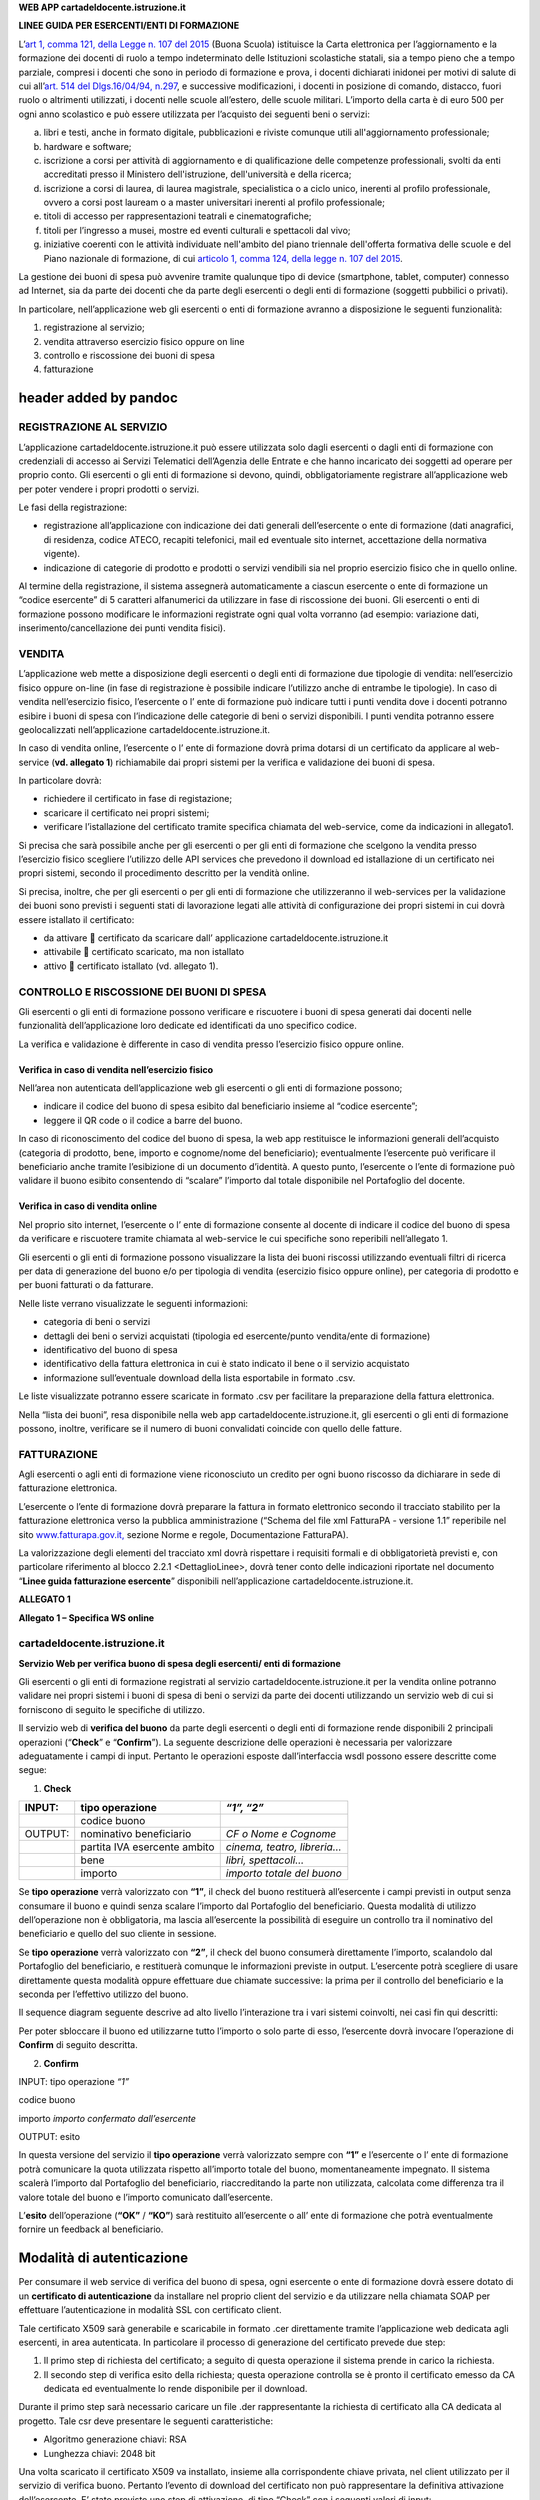 **WEB APP cartadeldocente.istruzione.it**

**LINEE GUIDA PER ESERCENTI/ENTI DI FORMAZIONE**

L’\ `art 1, comma 121, della Legge n. 107 del 2015 <http://www.normattiva.it/uri-res/N2Ls?urn:nir:stato:legge:2015;107~art1-com121>`__ (Buona Scuola) istituisce la Carta elettronica per l’aggiornamento e la formazione dei docenti di ruolo a tempo indeterminato delle Istituzioni scolastiche statali, sia a tempo pieno che a tempo parziale, compresi i docenti che sono in periodo di formazione e prova, i docenti dichiarati inidonei per motivi di salute di cui all’\ `art. 514 del Dlgs.16/04/94, n.297 <http://www.normattiva.it/uri-res/N2Ls?urn:nir:stato:decreto.legislativo:1994-04-16;297~art514>`__, e successive modificazioni, i docenti in posizione di comando, distacco, fuori ruolo o altrimenti utilizzati, i docenti nelle scuole all’estero, delle scuole militari. L’importo della carta è di euro 500 per ogni anno scolastico e può essere utilizzata per l’acquisto dei seguenti beni o servizi:

a. libri e testi, anche in formato digitale, pubblicazioni e riviste comunque utili all'aggiornamento professionale;

b. hardware e software;

c. iscrizione a corsi per attività di aggiornamento e di qualificazione delle competenze professionali, svolti da enti accreditati presso il Ministero dell'istruzione, dell'università e della ricerca;

d. iscrizione a corsi di laurea, di laurea magistrale, specialistica o a ciclo unico, inerenti al profilo professionale, ovvero a corsi post lauream o a master universitari inerenti al profilo professionale;

e. titoli di accesso per rappresentazioni teatrali e cinematografiche;

f. titoli per l’ingresso a musei, mostre ed eventi culturali e spettacoli dal vivo;

g. iniziative coerenti con le attività individuate nell'ambito del piano triennale dell'offerta formativa delle scuole e del Piano nazionale di formazione, di cui `articolo 1, comma 124, della legge n. 107 del 2015 <http://www.normattiva.it/uri-res/N2Ls?urn:nir:stato:legge:2015;107~art1-com124>`__.

La gestione dei buoni di spesa può avvenire tramite qualunque tipo di device (smartphone, tablet, computer) connesso ad Internet, sia da parte dei docenti che da parte degli esercenti o degli enti di formazione (soggetti pubbilici o privati).

In particolare, nell’applicazione web gli esercenti o enti di formazione avranno a disposizione le seguenti funzionalità:

1. registrazione al servizio;

2. vendita attraverso esercizio fisico oppure on line

3. controllo e riscossione dei buoni di spesa

4. fatturazione

header added by pandoc
======================

REGISTRAZIONE AL SERVIZIO
-------------------------

L’applicazione cartadeldocente.istruzione.it può essere utilizzata solo dagli esercenti o dagli enti di formazione con credenziali di accesso ai Servizi Telematici dell’Agenzia delle Entrate e che hanno incaricato dei soggetti ad operare per proprio conto. Gli esercenti o gli enti di formazione si devono, quindi, obbligatoriamente registrare all’applicazione web per poter vendere i propri prodotti o servizi.

Le fasi della registrazione:

-  registrazione all’applicazione con indicazione dei dati generali dell’esercente o ente di formazione (dati anagrafici, di residenza, codice ATECO, recapiti telefonici, mail ed eventuale sito internet, accettazione della normativa vigente).

-  indicazione di categorie di prodotto e prodotti o servizi vendibili sia nel proprio esercizio fisico che in quello online.

Al termine della registrazione, il sistema assegnerà automaticamente a ciascun esercente o ente di formazione un “codice esercente” di 5 caratteri alfanumerici da utilizzare in fase di riscossione dei buoni. Gli esercenti o enti di formazione possono modificare le informazioni registrate ogni qual volta vorranno (ad esempio: variazione dati, inserimento/cancellazione dei punti vendita fisici).

VENDITA
-------

L’applicazione web mette a disposizione degli esercenti o degli enti di formazione due tipologie di vendita: nell’esercizio fisico oppure on-line (in fase di registrazione è possibile indicare l’utilizzo anche di entrambe le tipologie). In caso di vendita nell’esercizio fisico, l’esercente o l’ ente di formazione può indicare tutti i punti vendita dove i docenti potranno esibire i buoni di spesa con l’indicazione delle categorie di beni o servizi disponibili. I punti vendita potranno essere geolocalizzati nell’applicazione cartadeldocente.istruzione.it.

In caso di vendita online, l’esercente o l’ ente di formazione dovrà prima dotarsi di un certificato da applicare al web-service (**vd. allegato 1**) richiamabile dai propri sistemi per la verifica e validazione dei buoni di spesa.

In particolare dovrà:

-  richiedere il certificato in fase di registazione;

-  scaricare il certificato nei propri sistemi;

-  verificare l’istallazione del certificato tramite specifica chiamata del web-service, come da indicazioni in allegato1.

Si precisa che sarà possibile anche per gli esercenti o per gli enti di formazione che scelgono la vendita presso l’esercizio fisico scegliere l’utilizzo delle API services che prevedono il download ed istallazione di un certificato nei propri sistemi, secondo il procedimento descritto per la vendità online.

Si precisa, inoltre, che per gli esercenti o per gli enti di formazione che utilizzeranno il web-services per la validazione dei buoni sono previsti i seguenti stati di lavorazione legati alle attività di configurazione dei propri sistemi in cui dovrà essere istallato il certificato:

-  da attivare  certificato da scaricare dall’ applicazione cartadeldocente.istruzione.it

-  attivabile  certificato scaricato, ma non istallato

-  attivo  certificato istallato (vd. allegato 1).

CONTROLLO E RISCOSSIONE DEI BUONI DI SPESA
------------------------------------------

Gli esercenti o gli enti di formazione possono verificare e riscuotere i buoni di spesa generati dai docenti nelle funzionalità dell’applicazione loro dedicate ed identificati da uno specifico codice.

La verifica e validazione è differente in caso di vendita presso l’esercizio fisico oppure online.

Verifica in caso di vendita nell’esercizio fisico
~~~~~~~~~~~~~~~~~~~~~~~~~~~~~~~~~~~~~~~~~~~~~~~~~

Nell’area non autenticata dell’applicazione web gli esercenti o gli enti di formazione possono;

-  indicare il codice del buono di spesa esibito dal beneficiario insieme al “codice esercente”;

-  leggere il QR code o il codice a barre del buono.

In caso di riconoscimento del codice del buono di spesa, la web app restituisce le informazioni generali dell’acquisto (categoria di prodotto, bene, importo e cognome/nome del beneficiario); eventualmente l’esercente può verificare il beneficiario anche tramite l’esibizione di un documento d’identità. A questo punto, l’esercente o l’ente di formazione può validare il buono esibito consentendo di “scalare” l’importo dal totale disponibile nel Portafoglio del docente.

Verifica in caso di vendita online
~~~~~~~~~~~~~~~~~~~~~~~~~~~~~~~~~~

Nel proprio sito internet, l’esercente o l’ ente di formazione consente al docente di indicare il codice del buono di spesa da verificare e riscuotere tramite chiamata al web-service le cui specifiche sono reperibili nell’allegato 1.

Gli esercenti o gli enti di formazione possono visualizzare la lista dei buoni riscossi utilizzando eventuali filtri di ricerca per data di generazione del buono e/o per tipologia di vendita (esercizio fisico oppure online), per categoria di prodotto e per buoni fatturati o da fatturare.

Nelle liste verrano visualizzate le seguenti informazioni:

-  categoria di beni o servizi

-  dettagli dei beni o servizi acquistati (tipologia ed esercente/punto vendita/ente di formazione)

-  identificativo del buono di spesa

-  identificativo della fattura elettronica in cui è stato indicato il bene o il servizio acquistato

-  informazione sull’eventuale download della lista esportabile in formato .csv.

Le liste visualizzate potranno essere scaricate in formato .csv per facilitare la preparazione della fattura elettronica.

Nella “lista dei buoni”, resa disponibile nella web app cartadeldocente.istruzione.it, gli esercenti o gli enti di formazione possono, inoltre, verificare se il numero di buoni convalidati coincide con quello delle fatture.

FATTURAZIONE
------------

Agli esercenti o agli enti di formazione viene riconosciuto un credito per ogni buono riscosso da dichiarare in sede di fatturazione elettronica.

L’esercente o l’ente di formazione dovrà preparare la fattura in formato elettronico secondo il tracciato stabilito per la fatturazione elettronica verso la pubblica amministrazione (“Schema del file xml FatturaPA - versione 1.1” reperibile nel sito `www.fatturapa.gov.it, <http://www.fatturapa.gov.it/>`__ sezione Norme e regole, Documentazione FatturaPA).

La valorizzazione degli elementi del tracciato xml dovrà rispettare i requisiti formali e di obbligatorietà previsti e, con particolare riferimento al blocco 2.2.1 <DettaglioLinee>, dovrà tener conto delle indicazioni riportate nel documento “\ **Linee guida fatturazione esercente**\ ” disponibili nell’applicazione cartadeldocente.istruzione.it.

**ALLEGATO 1**

**Allegato 1 – Specifica WS online**

cartadeldocente.istruzione.it
-----------------------------

**Servizio Web per verifica buono di spesa degli esercenti/ enti di formazione**

Gli esercenti o gli enti di formazione registrati al servizio cartadeldocente.istruzione.it per la vendita online potranno validare nei propri sistemi i buoni di spesa di beni o servizi da parte dei docenti utilizzando un servizio web di cui si forniscono di seguito le specifiche di utilizzo.

Il servizio web di **verifica del buono** da parte degli esercenti o degli enti di formazione rende disponibili 2 principali operazioni (“**Check**\ ” e “\ **Confirm**\ ”). La seguente descrizione delle operazioni è necessaria per valorizzare adeguatamente i campi di input. Pertanto le operazioni esposte dall’interfaccia wsdl possono essere descritte come segue:

1. **Check**

+---------+------------------------------+-----------------------------+
| INPUT:  | tipo operazione              | *“1”, “2”*                  |
+=========+==============================+=============================+
|         | codice buono                 |                             |
+---------+------------------------------+-----------------------------+
| OUTPUT: | nominativo beneficiario      | *CF o Nome e Cognome*       |
+---------+------------------------------+-----------------------------+
|         | partita IVA esercente ambito | *cinema, teatro, libreria…* |
+---------+------------------------------+-----------------------------+
|         | bene                         | *libri, spettacoli…*        |
+---------+------------------------------+-----------------------------+
|         | importo                      | *importo totale del buono*  |
+---------+------------------------------+-----------------------------+

Se **tipo operazione** verrà valorizzato con **“1”**, il check del buono restituerà all’esercente i campi previsti in output senza consumare il buono e quindi senza scalare l’importo dal Portafoglio del beneficiario. Questa modalità di utilizzo dell’operazione non è obbligatoria, ma lascia all’esercente la possibilità di eseguire un controllo tra il nominativo del beneficiario e quello del suo cliente in sessione.

Se **tipo operazione** verrà valorizzato con **“2”**, il check del buono consumerà direttamente l’importo, scalandolo dal Portafoglio del beneficiario, e restituerà comunque le informazioni previste in output. L’esercente potrà scegliere di usare direttamente questa modalità oppure effettuare due chiamate successive: la prima per il controllo del beneficiario e la seconda per l’effettivo utilizzo del buono.

Il sequence diagram seguente descrive ad alto livello l’interazione tra i vari sistemi coinvolti, nei casi fin qui descritti:

|image0|

Per poter sbloccare il buono ed utilizzarne tutto l’importo o solo parte di esso, l’esercente dovrà invocare l’operazione di **Confirm** di seguito descritta.

2. **Confirm**

INPUT: tipo operazione *“1”*

codice buono

importo *importo confermato dall’esercente*

OUTPUT: esito

In questa versione del servizio il **tipo operazione** verrà valorizzato sempre con **“1”** e l’esercente o l’ ente di formazione potrà comunicare la quota utilizzata rispetto all’importo totale del buono, momentaneamente impegnato. Il sistema scalerà l’importo dal Portafoglio del beneficiario, riaccreditando la parte non utilizzata, calcolata come differenza tra il valore totale del buono e l’importo comunicato dall’esercente.

L’\ **esito** dell’operazione (**“OK”** / **“KO”**) sarà restituito all’esercente o all’ ente di formazione che potrà eventualmente fornire un feedback al beneficiario.

Modalità di autenticazione
==========================

Per consumare il web service di verifica del buono di spesa, ogni esercente o ente di formazione dovrà essere dotato di un **certificato di autenticazione** da installare nel proprio client del servizio e da utilizzare nella chiamata SOAP per effettuare l’autenticazione in modalità SSL con certificato client.

Tale certificato X509 sarà generabile e scaricabile in formato .cer direttamente tramite l’applicazione web dedicata agli esercenti, in area autenticata. In particolare il processo di generazione del certificato prevede due step:

1. Il primo step di richiesta del certificato; a seguito di questa operazione il sistema prende in carico la richiesta.

2. Il secondo step di verifica esito della richiesta; questa operazione controlla se è pronto il certificato emesso da CA dedicata ed eventualmente lo rende disponibile per il download.

Durante il primo step sarà necessario caricare un file .der rappresentante la richiesta di certificato alla CA dedicata al progetto. Tale csr deve presentare le seguenti caratteristiche:

-  Algoritmo generazione chiavi: RSA

-  Lunghezza chiavi: 2048 bit

Una volta scaricato il certificato X509 va installato, insieme alla corrispondente chiave privata, nel client utilizzato per il servizio di verifica buono. Pertanto l’evento di download del certificato non può rappresentare la definitiva attivazione dell’esercente. E’ stato previsto uno step di attivazione, di tipo “Check” con i seguenti valori di input:

-  tipo operazione = 1

-  codice buono = 11aa22bb

Questa operazione equivale ad una transazione di attivazione, il cui unico effetto è quello di portare l’esercente nello stato attivo. Da questo momento in poi i beneficiari potranno generare buoni reali per tale esercente.

Endpoint del servizio

Il servizio risponde ai seguenti endpoint ` <https://wstest./>`__\ https://wstest.”cartadeldocente”.italia.it/VerificaVoucherWEB/VerificaVoucher (ambiente di prova) ` <https://ws./>`__\ https://ws.”cartadeldocente”.italia.it/VerificaVoucherWEB/VerificaVoucher (ambiente reale)

Codici di errore
================

La seguente tabella rappresenta i possibili errori gestiti dal sistema:

+-----------------+---------------------------------------------------------------------------------------------------------------------+
| **Codice/Code** | **Descrizione/Description**                                                                                         |
+=================+=====================================================================================================================+
| 01              | Errore nel formato dei parametri in input, verificarli e riprovare                                                  |
+-----------------+---------------------------------------------------------------------------------------------------------------------+
|                 | Error in the input parameters, check and try again                                                                  |
+-----------------+---------------------------------------------------------------------------------------------------------------------+
| 02              | Il buono richiesto non è disponibile sul sistema o è già stato riscosso o annullato                                 |
+-----------------+---------------------------------------------------------------------------------------------------------------------+
|                 | The requested buono is not available on the system. It could be already collected or canceled                       |
+-----------------+---------------------------------------------------------------------------------------------------------------------+
| 03              | Impossibile attivare l'esercente. Verificare che i dati siano corretti e che l'esercente non sia già stato attivato |
+-----------------+---------------------------------------------------------------------------------------------------------------------+
|                 | Impossible to activate the user. Please verify input parameters and that the user has not been already activated.   |
+-----------------+---------------------------------------------------------------------------------------------------------------------+
| 04              | L'importo richiesto è superiore all'importo del buono selezionato                                                   |
+-----------------+---------------------------------------------------------------------------------------------------------------------+
|                 | The amount claimed is greater than the amount of the selected buono                                                 |
+-----------------+---------------------------------------------------------------------------------------------------------------------+
| 05              | Non si può verificare o consumare il buono poichè l'esercente risulta non attivo                                    |
+-----------------+---------------------------------------------------------------------------------------------------------------------+
|                 | User inactive, buono impossible to verify.                                                                          |
+-----------------+---------------------------------------------------------------------------------------------------------------------+
| 06              | Ambito e bene del buono non coincidono con ambiti e beni trattati dall’esercente                                    |
+-----------------+---------------------------------------------------------------------------------------------------------------------+
|                 | Category and type of this buono are not aligned with category and type managed by the user.                         |
+-----------------+---------------------------------------------------------------------------------------------------------------------+

Esempi di request/response
==========================

Di seguito si riportano due esempi di request e relativa response, sia per l’operation “Check” che per l’operation “Confirm”.

|image1|\ “Check”

Check request:

<soapenv:Envelope xmlns:soapenv="http://schemas.xmlsoap.org/soap/envelope/" xmlns:ver="http://bonus.miur.it/VerificaVoucher/">

<soapenv:Header/>

<soapenv:Body>

<ver:CheckRequestObj>

<checkReq>

<tipoOperazione>1</tipoOperazione>

<codiceVoucher>FRyVVKwx</codiceVoucher>

</checkReq>

</ver:CheckRequestObj>

</soapenv:Body>

</soapenv:Envelope> Check response:

<soapenv:Envelope xmlns:soapenv="http://schemas.xmlsoap.org/soap/envelope/">

<soapenv:Body>

<a:CheckResponseObj xmlns:a="http://bonus.miur.it/VerificaVoucher/">

<checkResp>

<nominativoBeneficiario>AAABBB10X10X111D</nominativoBeneficiario>

<partitaIvaEsercente>01043931003</partitaIvaEsercente>

<ambito>Teatro</ambito>

<bene>Biglietti</bene>

<importo>40.5</importo>

</checkResp>

</a:CheckResponseObj>

</soapenv:Body>

|image2|\ </soapenv:Envelope> “Confirm”

Confirm request:

<soapenv:Envelope xmlns:soapenv="http://schemas.xmlsoap.org/soap/envelope/" xmlns:ver="http://bonus.miur.it/VerificaVoucher/">

<soapenv:Header/>

<soapenv:Body>

<ver:ConfirmRequestObj>

<checkReq>

<tipoOperazione>1</tipoOperazione>

<codiceVoucher>2a75f266</codiceVoucher>

<importo>30.20</importo>

</checkReq>

</ver:ConfirmRequestObj>

</soapenv:Body>

</soapenv:Envelope> Confirm response:

<soapenv:Envelope xmlns:soapenv="http://schemas.xmlsoap.org/soap/envelope/">

<soapenv:Body>

<a:ConfirmResponseObj xmlns:a="http://bonus.miur.it/VerificaVoucher/">

<checkResp>

<esito>OK</esito>

</checkResp>

</a:ConfirmResponseObj>

</soapenv:Body>

</soapenv:Envelope>

WSDL VerificaVoucher.wsdl
=========================

targetnamespace: http://bonus.miur.it/VerificaVoucher/

services bindings porttypes messages types

`VerificaVouc <#_bookmark0>`__\ `her <#_bookmark0>`__

`VerificaVoucherS <#_bookmark1>`__\ `OAP <#_bookmark1>`__

`VerificaVouc <#_bookmark2>`__\ `her <#_bookmark2>`__

`CheckRequest <#_bookmark3>`__\ `Check <#_bookmark11>`__

`CheckRespons <#_bookmark4>`__\ `e <#_bookmark4>`__\ `ConfirmReque <#_bookmark5>`__\ `st <#_bookmark5>`__\ `ConfirmRespo <#_bookmark6>`__\ `nse <#_bookmark6>`__

`CheckRequestObj <#_bookmark7>`__

`CheckResponse <#_bookmark12>`__

`CheckResponseO <#_bookmark8>`__\ `bj <#_bookmark8>`__

`Confirm <#_bookmark13>`__\ `ConfirmRequestO <#_bookmark9>`__\ `bj <#_bookmark9>`__\ `ConfirmResponse <#_bookmark14>`__\ `ConfirmResponse <#_bookmark10>`__\ `Obj <#_bookmark10>`__

attributeFormDefault: elementFormDefault:

targetNamespace: http://bonus.miur.it/VerificaVoucher/

Elements Complex types

**CheckRequestObj Check CheckResponseObj CheckResponse ConfirmRequestObj Confirm ConfirmResponseObj ConfirmResponse**

service **VerificaVoucher**

+--------+----------------------------------------------------------------------------------------------------+
| diagra | |image3|                                                                                           |
|        |                                                                                                    |
| m      |                                                                                                    |
+========+====================================================================================================+
| ports  | **VerificaVoucherSOAP**                                                                            |
|        |                                                                                                    |
|        | binding **tns:VerificaVoucherSOAP**                                                                |
|        |                                                                                                    |
|        | extensibil <soap:address                                                                           |
|        |                                                                                                    |
|        | ity location="\ https://ws.cartadeldocente.istruzione.it/VerificaVoucherDocWEB/V erificaVoucher"/> |
+--------+----------------------------------------------------------------------------------------------------+

binding **VerificaVoucherSOAP**

+---------------+---------------------------------------------------------------------------------------+
| diagram       | |image4|                                                                              |
+===============+=======================================================================================+
| type          | **tns:VerificaVoucher**                                                               |
+---------------+---------------------------------------------------------------------------------------+
| extensibility | <soap:binding style="document" transport="\ http://schemas.xmlsoap.org/soap/http%22/> |
+---------------+---------------------------------------------------------------------------------------+
| operations    | **Check**                                                                             |
|               |                                                                                       |
|               | extensibility <soap:operation                                                         |
|               |                                                                                       |
|               | soapAction="\ http://bonus.miur.it/VerificaVoucher/Check%22/>                         |
|               |                                                                                       |
|               | input <soap:body use="literal"/>                                                      |
|               |                                                                                       |
|               | output <soap:body use="literal"/>                                                     |
|               |                                                                                       |
|               | **Confirm**                                                                           |
|               |                                                                                       |
|               | extensibility <soap:operation                                                         |
|               |                                                                                       |
|               | soapAction="\ http://bonus.miur.it/VerificaVoucher/Confirm%22/>                       |
|               |                                                                                       |
|               | input <soap:body use="literal"/>                                                      |
|               |                                                                                       |
|               | output <soap:body use="literal"/>                                                     |
+---------------+---------------------------------------------------------------------------------------+
| used by       | Port **VerificaVoucherSOAP** in Service **VerificaVoucher**                           |
+---------------+---------------------------------------------------------------------------------------+
| source        | <wsdl:binding name="VerificaVoucherSOAP" type="tns:VerificaVoucher">                  |
|               |                                                                                       |
|               | <soap:binding style="document" transport="\ http://schemas.xmlsoap.org/soap/http%22/> |
|               |                                                                                       |
|               | <wsdl:operation name="Check">                                                         |
+---------------+---------------------------------------------------------------------------------------+

+--+---------------------------------------------------------------------------------+
|  | <soap:operation soapAction="\ http://bonus.miur.it/VerificaVoucher/Check%22/>   |
|  |                                                                                 |
|  | <wsdl:input>                                                                    |
|  |                                                                                 |
|  | <soap:body use="literal"/>                                                      |
|  |                                                                                 |
|  | </wsdl:input>                                                                   |
|  |                                                                                 |
|  | <wsdl:output>                                                                   |
|  |                                                                                 |
|  | <soap:body use="literal"/>                                                      |
|  |                                                                                 |
|  | </wsdl:output>                                                                  |
|  |                                                                                 |
|  | </wsdl:operation>                                                               |
|  |                                                                                 |
|  | <wsdl:operation name="Confirm">                                                 |
|  |                                                                                 |
|  | <soap:operation soapAction="\ http://bonus.miur.it/VerificaVoucher/Confirm%22/> |
|  |                                                                                 |
|  | <wsdl:input>                                                                    |
|  |                                                                                 |
|  | <soap:body use="literal"/>                                                      |
|  |                                                                                 |
|  | </wsdl:input>                                                                   |
|  |                                                                                 |
|  | <wsdl:output>                                                                   |
|  |                                                                                 |
|  | <soap:body use="literal"/>                                                      |
|  |                                                                                 |
|  | </wsdl:output>                                                                  |
|  |                                                                                 |
|  | </wsdl:operation>                                                               |
|  |                                                                                 |
|  | </wsdl:binding>                                                                 |
+--+---------------------------------------------------------------------------------+

porttype **VerificaVoucher**

+------------+------------------------------------------+
| diagram    | |image5|                                 |
+============+==========================================+
| operations | **Check**                                |
|            |                                          |
|            | input **tns:CheckRequest**               |
|            |                                          |
|            | output **tns:CheckResponse**             |
|            |                                          |
|            | **Confirm**                              |
|            |                                          |
|            | input **tns:ConfirmRequest**             |
|            |                                          |
|            | output **tns:ConfirmResponse**           |
+------------+------------------------------------------+
| used by    | binding **VerificaVoucherSOAP**          |
+------------+------------------------------------------+
| source     | <wsdl:portType name="VerificaVoucher">   |
|            |                                          |
|            | <wsdl:operation name="Check">            |
|            |                                          |
|            | <wsdl:input message="tns:CheckRequest"/> |
+------------+------------------------------------------+

+--+----------------------------------------------+
|  | <wsdl:output message="tns:CheckResponse"/>   |
|  |                                              |
|  | </wsdl:operation>                            |
|  |                                              |
|  | <wsdl:operation name="Confirm">              |
|  |                                              |
|  | <wsdl:input message="tns:ConfirmRequest"/>   |
|  |                                              |
|  | <wsdl:output message="tns:ConfirmResponse"/> |
|  |                                              |
|  | </wsdl:operation>                            |
|  |                                              |
|  | </wsdl:portType>                             |
+--+----------------------------------------------+

message **CheckRequest**

+---------+--------------------------------------------------------------+
| parts   | **parameters**                                               |
|         |                                                              |
|         | element **tns:CheckRequestObj**                              |
+=========+==============================================================+
| used by | Operation **Check** in PortType **VerificaVoucher**          |
+---------+--------------------------------------------------------------+
| source  | <wsdl:message name="CheckRequest">                           |
|         |                                                              |
|         | <wsdl:part name="parameters" element="tns:CheckRequestObj"/> |
|         |                                                              |
|         | </wsdl:message>                                              |
+---------+--------------------------------------------------------------+

message **CheckResponse**

+---------+---------------------------------------------------------------+
| parts   | **parameters**                                                |
|         |                                                               |
|         | element **tns:CheckResponseObj**                              |
+=========+===============================================================+
| used by | Operation **Check** in PortType **VerificaVoucher**           |
+---------+---------------------------------------------------------------+
| source  | <wsdl:message name="CheckResponse">                           |
|         |                                                               |
|         | <wsdl:part name="parameters" element="tns:CheckResponseObj"/> |
|         |                                                               |
|         | </wsdl:message>                                               |
+---------+---------------------------------------------------------------+

message **ConfirmRequest**

+---------+----------------------------------------------------------------+
| parts   | **parameters**                                                 |
|         |                                                                |
|         | element **tns:ConfirmRequestObj**                              |
+=========+================================================================+
| used by | Operation **Confirm** in PortType **VerificaVoucher**          |
+---------+----------------------------------------------------------------+
| source  | <wsdl:message name="ConfirmRequest">                           |
|         |                                                                |
|         | <wsdl:part name="parameters" element="tns:ConfirmRequestObj"/> |
|         |                                                                |
|         | </wsdl:message>                                                |
+---------+----------------------------------------------------------------+

message **ConfirmResponse**

+---------+-------------------------------------------------------+
| parts   | **parameters**                                        |
|         |                                                       |
|         | element **tns:ConfirmResponseObj**                    |
+=========+=======================================================+
| used by | Operation **Confirm** in PortType **VerificaVoucher** |
+---------+-------------------------------------------------------+
| source  | <wsdl:message name="ConfirmResponse">                 |
+---------+-------------------------------------------------------+

+--+-----------------------------------------------------------------+
|  | <wsdl:part name="parameters" element="tns:ConfirmResponseObj"/> |
|  |                                                                 |
|  | </wsdl:message>                                                 |
+--+-----------------------------------------------------------------+

element **CheckRequestObj**

+------------+-------------------------------------------------+
| diagram    | |image6|                                        |
+============+=================================================+
| namespace  | http://bonus.miur.it/VerificaVoucher/           |
+------------+-------------------------------------------------+
| properties | content complex                                 |
+------------+-------------------------------------------------+
| children   | **checkReq**                                    |
+------------+-------------------------------------------------+
| source     | <xsd:element name="CheckRequestObj">            |
|            |                                                 |
|            | <xsd:complexType>                               |
|            |                                                 |
|            | <xsd:sequence>                                  |
|            |                                                 |
|            | <xsd:element name="checkReq" type="tns:Check"/> |
|            |                                                 |
|            | </xsd:sequence>                                 |
|            |                                                 |
|            | </xsd:complexType>                              |
|            |                                                 |
|            | </xsd:element>                                  |
+------------+-------------------------------------------------+

element **CheckRequestObj/checkReq**

+------------+------------------------------------------------------+
| diagram    | |image7|                                             |
+============+======================================================+
| type       | **tns:Check**                                        |
+------------+------------------------------------------------------+
| properties | content complex                                      |
+------------+------------------------------------------------------+
| children   | **tipoOperazione codiceVoucher partitaIvaEsercente** |
+------------+------------------------------------------------------+
| source     | <xsd:element name="checkReq" type="tns:Check"/>      |
+------------+------------------------------------------------------+

element **CheckResponseObj**

+-----------+---------------------------------------+
| diagram   | |image8|                              |
+===========+=======================================+
| namespace | http://bonus.miur.it/VerificaVoucher/ |
+-----------+---------------------------------------+

+------------+----------------------------------------------------------+
| properties | content complex                                          |
+============+==========================================================+
| children   | **checkResp**                                            |
+------------+----------------------------------------------------------+
| source     | <xsd:element name="CheckResponseObj">                    |
|            |                                                          |
|            | <xsd:complexType>                                        |
|            |                                                          |
|            | <xsd:sequence>                                           |
|            |                                                          |
|            | <xsd:element name="checkResp" type="tns:CheckResponse"/> |
|            |                                                          |
|            | </xsd:sequence>                                          |
|            |                                                          |
|            | </xsd:complexType>                                       |
|            |                                                          |
|            | </xsd:element>                                           |
+------------+----------------------------------------------------------+

element **CheckResponseObj/checkResp**

+------------+--------------------------------------------------------------------+
| diagram    | |image9|                                                           |
+============+====================================================================+
| type       | **tns:CheckResponse**                                              |
+------------+--------------------------------------------------------------------+
| properties | content complex                                                    |
+------------+--------------------------------------------------------------------+
| children   | **nominativoBeneficiario partitaIvaEsercente ambito bene importo** |
+------------+--------------------------------------------------------------------+
| source     | <xsd:element name="checkResp" type="tns:CheckResponse"/>           |
+------------+--------------------------------------------------------------------+

element **ConfirmRequestObj**

+------------+---------------------------------------------------+
| diagram    | |image10|                                         |
+============+===================================================+
| namespace  | http://bonus.miur.it/VerificaVoucher/             |
+------------+---------------------------------------------------+
| properties | content complex                                   |
+------------+---------------------------------------------------+
| children   | **checkReq**                                      |
+------------+---------------------------------------------------+
| source     | <xsd:element name="ConfirmRequestObj">            |
|            |                                                   |
|            | <xsd:complexType>                                 |
|            |                                                   |
|            | <xsd:sequence>                                    |
|            |                                                   |
|            | <xsd:element name="checkReq" type="tns:Confirm"/> |
+------------+---------------------------------------------------+

+--+--------------------+
|  | </xsd:sequence>    |
|  |                    |
|  | </xsd:complexType> |
|  |                    |
|  | </xsd:element>     |
+--+--------------------+

element **ConfirmRequestObj/checkReq**

+------------+---------------------------------------------------+
| diagram    | |image11|                                         |
+============+===================================================+
| type       | **tns:Confirm**                                   |
+------------+---------------------------------------------------+
| properties | content complex                                   |
+------------+---------------------------------------------------+
| children   | **tipoOperazione codiceVoucher importo**          |
+------------+---------------------------------------------------+
| source     | <xsd:element name="checkReq" type="tns:Confirm"/> |
+------------+---------------------------------------------------+

element **ConfirmResponseObj**

+------------+------------------------------------------------------------+
| diagram    | |image12|                                                  |
+============+============================================================+
| namespace  | http://bonus.miur.it/VerificaVoucher/                      |
+------------+------------------------------------------------------------+
| properties | content complex                                            |
+------------+------------------------------------------------------------+
| children   | **checkResp**                                              |
+------------+------------------------------------------------------------+
| source     | <xsd:element name="ConfirmResponseObj">                    |
|            |                                                            |
|            | <xsd:complexType>                                          |
|            |                                                            |
|            | <xsd:sequence>                                             |
|            |                                                            |
|            | <xsd:element name="checkResp" type="tns:ConfirmResponse"/> |
|            |                                                            |
|            | </xsd:sequence>                                            |
|            |                                                            |
|            | </xsd:complexType>                                         |
|            |                                                            |
|            | </xsd:element>                                             |
+------------+------------------------------------------------------------+

element **ConfirmResponseObj/checkResp**

+------------+------------------------------------------------------------+
| diagram    | |image13|                                                  |
+============+============================================================+
| type       | **tns:ConfirmResponse**                                    |
+------------+------------------------------------------------------------+
| properties | content complex                                            |
+------------+------------------------------------------------------------+
| children   | **esito**                                                  |
+------------+------------------------------------------------------------+
| source     | <xsd:element name="checkResp" type="tns:ConfirmResponse"/> |
+------------+------------------------------------------------------------+

complexType **Check**

+-----------+-----------------------------------------------------------------------------------------+
| diagram   | |image14|                                                                               |
+===========+=========================================================================================+
| namespace | http://bonus.miur.it/VerificaVoucher/                                                   |
+-----------+-----------------------------------------------------------------------------------------+
| children  | **tipoOperazione codiceVoucher partitaIvaEsercente**                                    |
+-----------+-----------------------------------------------------------------------------------------+
| used by   | element **CheckRequestObj/checkReq**                                                    |
+-----------+-----------------------------------------------------------------------------------------+
| source    | <xsd:complexType name="Check">                                                          |
|           |                                                                                         |
|           | <xsd:sequence>                                                                          |
|           |                                                                                         |
|           | <xsd:element name="tipoOperazione" type="xsd:string" minOccurs="1" maxOccurs="1"/>      |
|           |                                                                                         |
|           | <xsd:element name="codiceVoucher" type="xsd:string" minOccurs="1" maxOccurs="1"/>       |
|           |                                                                                         |
|           | <xsd:element name="partitaIvaEsercente" type="xsd:string" minOccurs="0" maxOccurs="1"/> |
|           |                                                                                         |
|           | </xsd:sequence>                                                                         |
|           |                                                                                         |
|           | </xsd:complexType>                                                                      |
+-----------+-----------------------------------------------------------------------------------------+

element **Check/tipoOperazione**

+------------+--------------------------------------------------------------------+
| diagram    | |image15|                                                          |
+============+====================================================================+
| type       | **xsd:string**                                                     |
+------------+--------------------------------------------------------------------+
| properties | content simple                                                     |
+------------+--------------------------------------------------------------------+
| source     | <xsd:element name="tipoOperazione" type="xsd:string" minOccurs="1" |
+------------+--------------------------------------------------------------------+

+--+-----------------+
|  | maxOccurs="1"/> |
+--+-----------------+

element **Check/codiceVoucher**

+------------+-----------------------------------------------------------------------------------+
| diagram    | |image16|                                                                         |
+============+===================================================================================+
| type       | **xsd:string**                                                                    |
+------------+-----------------------------------------------------------------------------------+
| properties | content simple                                                                    |
+------------+-----------------------------------------------------------------------------------+
| source     | <xsd:element name="codiceVoucher" type="xsd:string" minOccurs="1" maxOccurs="1"/> |
+------------+-----------------------------------------------------------------------------------+

element **Check/partitaIvaEsercente**

+------------+-----------------------------------------------------------------------------------------+
| diagram    | |image17|                                                                               |
+============+=========================================================================================+
| type       | **xsd:string**                                                                          |
+------------+-----------------------------------------------------------------------------------------+
| properties | minOcc 0                                                                                |
|            |                                                                                         |
|            | maxOcc 1 content simple                                                                 |
+------------+-----------------------------------------------------------------------------------------+
| source     | <xsd:element name="partitaIvaEsercente" type="xsd:string" minOccurs="0" maxOccurs="1"/> |
+------------+-----------------------------------------------------------------------------------------+

complexType **CheckResponse**

+-----------+----------------------------------------------------------------------------+
| diagram   | |image18|                                                                  |
+===========+============================================================================+
| namespace | http://bonus.miur.it/VerificaVoucher/                                      |
+-----------+----------------------------------------------------------------------------+
| children  | **nominativoBeneficiario partitaIvaEsercente ambito bene importo**         |
+-----------+----------------------------------------------------------------------------+
| used by   | element **CheckResponseObj/checkResp**                                     |
+-----------+----------------------------------------------------------------------------+
| source    | <xsd:complexType name="CheckResponse">                                     |
|           |                                                                            |
|           | <xsd:sequence>                                                             |
|           |                                                                            |
|           | <xsd:element name="nominativoBeneficiario" type="xsd:string" minOccurs="1" |
+-----------+----------------------------------------------------------------------------+

+--+-----------------------------------------------------------------------------------------+
|  | maxOccurs="1"/>                                                                         |
|  |                                                                                         |
|  | <xsd:element name="partitaIvaEsercente" type="xsd:string" minOccurs="1" maxOccurs="1"/> |
|  |                                                                                         |
|  | <xsd:element name="ambito" type="xsd:string" minOccurs="1" maxOccurs="1"/>              |
|  |                                                                                         |
|  | <xsd:element name="bene" type="xsd:string" minOccurs="1" maxOccurs="1"/>                |
|  |                                                                                         |
|  | <xsd:element name="importo" type="xsd:double" minOccurs="1" maxOccurs="1"/>             |
|  |                                                                                         |
|  | </xsd:sequence>                                                                         |
|  |                                                                                         |
|  | </xsd:complexType>                                                                      |
+--+-----------------------------------------------------------------------------------------+

element **CheckResponse/nominativoBeneficiario**

+------------+--------------------------------------------------------------------------------------------+
| diagram    | |image19|                                                                                  |
+============+============================================================================================+
| type       | **xsd:string**                                                                             |
+------------+--------------------------------------------------------------------------------------------+
| properties | content simple                                                                             |
+------------+--------------------------------------------------------------------------------------------+
| source     | <xsd:element name="nominativoBeneficiario" type="xsd:string" minOccurs="1" maxOccurs="1"/> |
+------------+--------------------------------------------------------------------------------------------+

element **CheckResponse/partitaIvaEsercente**

+------------+-----------------------------------------------------------------------------------------+
| diagram    | |image20|                                                                               |
+============+=========================================================================================+
| type       | **xsd:string**                                                                          |
+------------+-----------------------------------------------------------------------------------------+
| properties | content simple                                                                          |
+------------+-----------------------------------------------------------------------------------------+
| source     | <xsd:element name="partitaIvaEsercente" type="xsd:string" minOccurs="1" maxOccurs="1"/> |
+------------+-----------------------------------------------------------------------------------------+

element **CheckResponse/ambito**

+------------+----------------------------------------------------------------------------+
| diagram    | |image21|                                                                  |
+============+============================================================================+
| type       | **xsd:string**                                                             |
+------------+----------------------------------------------------------------------------+
| properties | content simple                                                             |
+------------+----------------------------------------------------------------------------+
| source     | <xsd:element name="ambito" type="xsd:string" minOccurs="1" maxOccurs="1"/> |
+------------+----------------------------------------------------------------------------+

element **CheckResponse/bene**

+------------+--------------------------------------------------------------------------+
| diagram    | |image22|                                                                |
+============+==========================================================================+
| type       | **xsd:string**                                                           |
+------------+--------------------------------------------------------------------------+
| properties | content simple                                                           |
+------------+--------------------------------------------------------------------------+
| source     | <xsd:element name="bene" type="xsd:string" minOccurs="1" maxOccurs="1"/> |
+------------+--------------------------------------------------------------------------+

element **CheckResponse/importo**

+------------+-----------------------------------------------------------------------------+
| diagram    | |image23|                                                                   |
+============+=============================================================================+
| type       | **xsd:double**                                                              |
+------------+-----------------------------------------------------------------------------+
| properties | content simple                                                              |
+------------+-----------------------------------------------------------------------------+
| source     | <xsd:element name="importo" type="xsd:double" minOccurs="1" maxOccurs="1"/> |
+------------+-----------------------------------------------------------------------------+

complexType **Confirm**

+-----------+------------------------------------------------------------------------------------+
| diagram   | |image24|                                                                          |
+===========+====================================================================================+
| namespace | http://bonus.miur.it/VerificaVoucher/                                              |
+-----------+------------------------------------------------------------------------------------+
| children  | **tipoOperazione codiceVoucher importo**                                           |
+-----------+------------------------------------------------------------------------------------+
| used by   | element **ConfirmRequestObj/checkReq**                                             |
+-----------+------------------------------------------------------------------------------------+
| source    | <xsd:complexType name="Confirm">                                                   |
|           |                                                                                    |
|           | <xsd:sequence>                                                                     |
|           |                                                                                    |
|           | <xsd:element name="tipoOperazione" type="xsd:string" minOccurs="1" maxOccurs="1"/> |
|           |                                                                                    |
|           | <xsd:element name="codiceVoucher" type="xsd:string" minOccurs="1" maxOccurs="1"/>  |
|           |                                                                                    |
|           | <xsd:element name="importo" type="xsd:double" minOccurs="1" maxOccurs="1"/>        |
|           |                                                                                    |
|           | </xsd:sequence>                                                                    |
|           |                                                                                    |
|           | </xsd:complexType>                                                                 |
+-----------+------------------------------------------------------------------------------------+

element **Confirm/tipoOperazione**

+------------+------------------------------------------------------------------------------------+
| diagram    | |image25|                                                                          |
+============+====================================================================================+
| type       | **xsd:string**                                                                     |
+------------+------------------------------------------------------------------------------------+
| properties | content simple                                                                     |
+------------+------------------------------------------------------------------------------------+
| source     | <xsd:element name="tipoOperazione" type="xsd:string" minOccurs="1" maxOccurs="1"/> |
+------------+------------------------------------------------------------------------------------+

element **Confirm/codiceVoucher**

+------------+-----------------------------------------------------------------------------------+
| diagram    | |image26|                                                                         |
+============+===================================================================================+
| type       | **xsd:string**                                                                    |
+------------+-----------------------------------------------------------------------------------+
| properties | content simple                                                                    |
+------------+-----------------------------------------------------------------------------------+
| source     | <xsd:element name="codiceVoucher" type="xsd:string" minOccurs="1" maxOccurs="1"/> |
+------------+-----------------------------------------------------------------------------------+

element **Confirm/importo**

+------------+-----------------------------------------------------------------------------+
| diagram    | |image27|                                                                   |
+============+=============================================================================+
| type       | **xsd:double**                                                              |
+------------+-----------------------------------------------------------------------------+
| properties | content simple                                                              |
+------------+-----------------------------------------------------------------------------+
| source     | <xsd:element name="importo" type="xsd:double" minOccurs="1" maxOccurs="1"/> |
+------------+-----------------------------------------------------------------------------+

complexType **ConfirmResponse**

+-----------+---------------------------------------------------------------------------+
| diagram   | |image28|                                                                 |
+===========+===========================================================================+
| namespace | http://bonus.miur.it/VerificaVoucher/                                     |
+-----------+---------------------------------------------------------------------------+
| children  | **esito**                                                                 |
+-----------+---------------------------------------------------------------------------+
| used by   | element **ConfirmResponseObj/checkResp**                                  |
+-----------+---------------------------------------------------------------------------+
| source    | <xsd:complexType name="ConfirmResponse">                                  |
|           |                                                                           |
|           | <xsd:sequence>                                                            |
|           |                                                                           |
|           | <xsd:element name="esito" type="xsd:string" minOccurs="1" maxOccurs="1"/> |
|           |                                                                           |
|           | </xsd:sequence>                                                           |
|           |                                                                           |
|           | </xsd:complexType>                                                        |
+-----------+---------------------------------------------------------------------------+

element **ConfirmResponse/esito**

+------------+---------------------------------------------------------------------------+
| diagram    | |image29|                                                                 |
+============+===========================================================================+
| type       | **xsd:string**                                                            |
+------------+---------------------------------------------------------------------------+
| properties | content simple                                                            |
+------------+---------------------------------------------------------------------------+
| source     | <xsd:element name="esito" type="xsd:string" minOccurs="1" maxOccurs="1"/> |
+------------+---------------------------------------------------------------------------+

.. |image0| image:: media/media/image1.png
.. |image1| image:: media/media/image2.png
.. |image2| image:: media/media/image3.png
.. |image3| image:: media/media/image4.png
.. |image4| image:: media/media/image5.png
.. |image5| image:: media/media/image6.png
.. |image6| image:: media/media/image7.png
.. |image7| image:: media/media/image8.png
.. |image8| image:: media/media/image9.png
.. |image9| image:: media/media/image10.png
.. |image10| image:: media/media/image11.png
.. |image11| image:: media/media/image12.png
.. |image12| image:: media/media/image13.png
.. |image13| image:: media/media/image14.png
.. |image14| image:: media/media/image15.png
.. |image15| image:: media/media/image16.png
.. |image16| image:: media/media/image17.png
.. |image17| image:: media/media/image18.png
.. |image18| image:: media/media/image19.png
.. |image19| image:: media/media/image20.png
.. |image20| image:: media/media/image21.png
.. |image21| image:: media/media/image22.png
.. |image22| image:: media/media/image23.png
.. |image23| image:: media/media/image24.png
.. |image24| image:: media/media/image25.png
.. |image25| image:: media/media/image26.png
.. |image26| image:: media/media/image27.png
.. |image27| image:: media/media/image28.png
.. |image28| image:: media/media/image29.png
.. |image29| image:: media/media/image30.png
